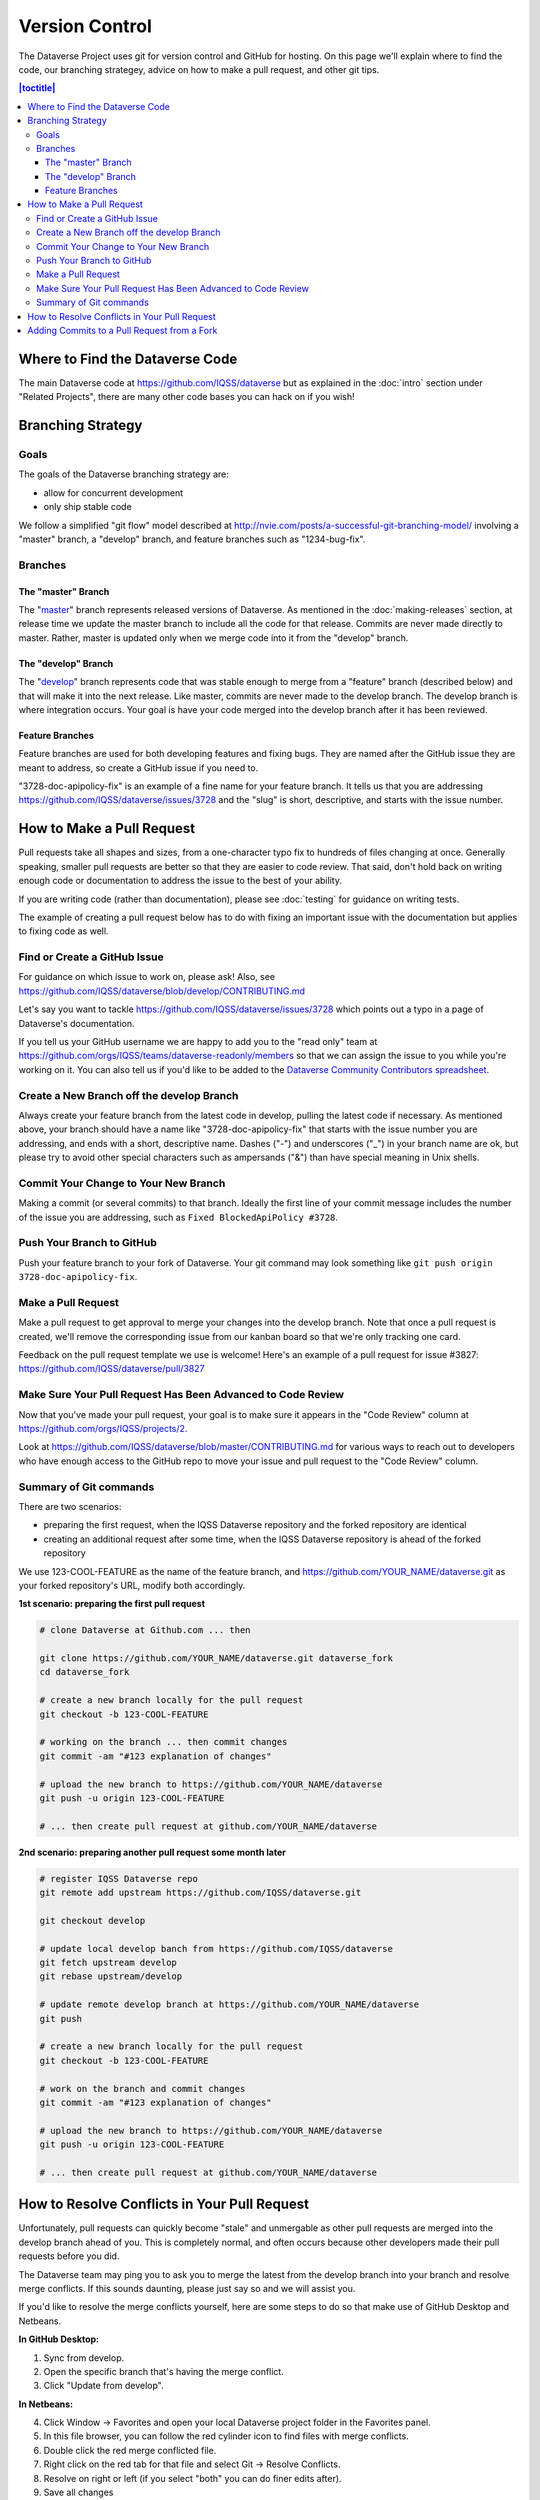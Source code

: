 ==================
Version Control
==================

The Dataverse Project uses git for version control and GitHub for hosting. On this page we'll explain where to find the code, our branching strategey, advice on how to make a pull request, and other git tips.

.. contents:: |toctitle|
	:local:


Where to Find the Dataverse Code
--------------------------------

The main Dataverse code at https://github.com/IQSS/dataverse but as explained in the :doc:`intro` section under "Related Projects", there are many other code bases you can hack on if you wish!

Branching Strategy
------------------

Goals
~~~~~

The goals of the Dataverse branching strategy are:

- allow for concurrent development
- only ship stable code

We follow a simplified "git flow" model described at http://nvie.com/posts/a-successful-git-branching-model/ involving a "master" branch, a "develop" branch, and feature branches such as "1234-bug-fix".

Branches
~~~~~~~~

The "master" Branch
*******************

The "`master <https://github.com/IQSS/dataverse/tree/master>`_" branch represents released versions of Dataverse. As mentioned in the :doc:`making-releases` section, at release time we update the master branch to include all the code for that release. Commits are never made directly to master. Rather, master is updated only when we merge code into it from the "develop" branch.

The "develop" Branch
********************

The "`develop <https://github.com/IQSS/dataverse>`_" branch represents code that was stable enough to merge from a "feature" branch (described below) and that will make it into the next release. Like master, commits are never made to the develop branch. The develop branch is where integration occurs. Your goal is have your code merged into the develop branch after it has been reviewed.

Feature Branches
****************

Feature branches are used for both developing features and fixing bugs. They are named after the GitHub issue they are meant to address, so create a GitHub issue if you need to.

"3728-doc-apipolicy-fix" is an example of a fine name for your feature branch. It tells us that you are addressing https://github.com/IQSS/dataverse/issues/3728 and the "slug" is short, descriptive, and starts with the issue number.

How to Make a Pull Request
--------------------------

Pull requests take all shapes and sizes, from a one-character typo fix to hundreds of files changing at once. Generally speaking, smaller pull requests are better so that they are easier to code review. That said, don't hold back on writing enough code or documentation to address the issue to the best of your ability.

If you are writing code (rather than documentation), please see :doc:`testing` for guidance on writing tests.

The example of creating a pull request below has to do with fixing an important issue with the documentation but applies to fixing code as well.

Find or Create a GitHub Issue
~~~~~~~~~~~~~~~~~~~~~~~~~~~~~

For guidance on which issue to work on, please ask! Also, see https://github.com/IQSS/dataverse/blob/develop/CONTRIBUTING.md

Let's say you want to tackle https://github.com/IQSS/dataverse/issues/3728 which points out a typo in a page of Dataverse's documentation.

If you tell us your GitHub username we are happy to add you to the "read only" team at https://github.com/orgs/IQSS/teams/dataverse-readonly/members so that we can assign the issue to you while you're working on it. You can also tell us if you'd like to be added to the `Dataverse Community Contributors spreadsheet <https://docs.google.com/spreadsheets/d/1o9DD-MQ0WkrYaEFTD5rF_NtyL8aUISgURsAXSL7Budk/edit?usp=sharing>`_.

Create a New Branch off the develop Branch
~~~~~~~~~~~~~~~~~~~~~~~~~~~~~~~~~~~~~~~~~~

Always create your feature branch from the latest code in develop, pulling the latest code if necessary. As mentioned above, your branch should have a name like "3728-doc-apipolicy-fix" that starts with the issue number you are addressing, and ends with a short, descriptive name. Dashes ("-") and underscores ("_") in your branch name are ok, but please try to avoid other special characters such as ampersands ("&") than have special meaning in Unix shells.

Commit Your Change to Your New Branch
~~~~~~~~~~~~~~~~~~~~~~~~~~~~~~~~~~~~~

Making a commit (or several commits) to that branch. Ideally the first line of your commit message includes the number of the issue you are addressing, such as ``Fixed BlockedApiPolicy #3728``.

Push Your Branch to GitHub
~~~~~~~~~~~~~~~~~~~~~~~~~~

Push your feature branch to your fork of Dataverse. Your git command may look something like ``git push origin 3728-doc-apipolicy-fix``.

Make a Pull Request
~~~~~~~~~~~~~~~~~~~

Make a pull request to get approval to merge your changes into the develop branch. Note that once a pull request is created, we'll remove the corresponding issue from our kanban board so that we're only tracking one card.

Feedback on the pull request template we use is welcome! Here's an example of a pull request for issue #3827: https://github.com/IQSS/dataverse/pull/3827

Make Sure Your Pull Request Has Been Advanced to Code Review
~~~~~~~~~~~~~~~~~~~~~~~~~~~~~~~~~~~~~~~~~~~~~~~~~~~~~~~~~~~~

Now that you've made your pull request, your goal is to make sure it appears in the "Code Review" column at https://github.com/orgs/IQSS/projects/2. 

Look at https://github.com/IQSS/dataverse/blob/master/CONTRIBUTING.md for various ways to reach out to developers who have enough access to the GitHub repo to move your issue and pull request to the "Code Review" column.

Summary of Git commands
~~~~~~~~~~~~~~~~~~~~~~~

There are two scenarios:

* preparing the first request, when the IQSS Dataverse repository and the forked repository are identical
* creating an additional request after some time, when the IQSS Dataverse repository is ahead of the forked repository

We use 123-COOL-FEATURE as the name of the feature branch, and https://github.com/YOUR_NAME/dataverse.git as your forked repository's URL, modify both accordingly.

**1st scenario: preparing the first pull request**

.. code-block:: bash

        # clone Dataverse at Github.com ... then

        git clone https://github.com/YOUR_NAME/dataverse.git dataverse_fork
        cd dataverse_fork

        # create a new branch locally for the pull request
        git checkout -b 123-COOL-FEATURE

        # working on the branch ... then commit changes
        git commit -am "#123 explanation of changes"

        # upload the new branch to https://github.com/YOUR_NAME/dataverse
        git push -u origin 123-COOL-FEATURE

        # ... then create pull request at github.com/YOUR_NAME/dataverse


**2nd scenario: preparing another pull request some month later**

.. code-block:: bash

        # register IQSS Dataverse repo
        git remote add upstream https://github.com/IQSS/dataverse.git

        git checkout develop

        # update local develop banch from https://github.com/IQSS/dataverse
        git fetch upstream develop
        git rebase upstream/develop

        # update remote develop branch at https://github.com/YOUR_NAME/dataverse
        git push

        # create a new branch locally for the pull request
        git checkout -b 123-COOL-FEATURE

        # work on the branch and commit changes
        git commit -am "#123 explanation of changes"

        # upload the new branch to https://github.com/YOUR_NAME/dataverse
        git push -u origin 123-COOL-FEATURE

        # ... then create pull request at github.com/YOUR_NAME/dataverse


How to Resolve Conflicts in Your Pull Request
---------------------------------------------

Unfortunately, pull requests can quickly become "stale" and unmergable as other pull requests are merged into the develop branch ahead of you. This is completely normal, and often occurs because other developers made their pull requests before you did.

The Dataverse team may ping you to ask you to merge the latest from the develop branch into your branch and resolve merge conflicts. If this sounds daunting, please just say so and we will assist you.

If you'd like to resolve the merge conflicts yourself, here are some steps to do so that make use of GitHub Desktop and Netbeans.

**In GitHub Desktop:**

1. Sync from develop.
2. Open the specific branch that's having the merge conflict.
3. Click "Update from develop".

**In Netbeans:**

4. Click Window -> Favorites and open your local Dataverse project folder in the Favorites panel.
5. In this file browser, you can follow the red cylinder icon to find files with merge conflicts.
6. Double click the red merge conflicted file.
7. Right click on the red tab for that file and select Git -> Resolve Conflicts.
8. Resolve on right or left (if you select "both" you can do finer edits after).
9. Save all changes

**In GitHub Desktop:**

10. Commit the merge (append issue number to end, e.g. #3728) and leave note about what was resolved.

**In GitHub Issues:**

11. Leave a comment for the Dataverse team that you have resolved the merge conflicts.

Adding Commits to a Pull Request from a Fork 
--------------------------------------------

By default, when a pull request is made from a fork, "Allow edits from maintainers" is checked as explained at https://help.github.com/articles/allowing-changes-to-a-pull-request-branch-created-from-a-fork/

This is a nice feature of GitHub because it means that the core dev team for Dataverse can make small (or even large) changes to a pull request from a contributor to help the pull request along on its way to QA and being merged.

GitHub documents how to make changes to a fork at https://help.github.com/articles/committing-changes-to-a-pull-request-branch-created-from-a-fork/ but as of this writing the steps involve making a new clone of the repo. This works but you might find it more convenient to add a "remote" to your existing clone. The example below uses the fork at https://github.com/OdumInstitute/dataverse and the branch ``4709-postgresql_96`` but the technique can be applied to any fork and branch:

.. code-block:: bash

        git remote add OdumInstitute git@github.com:OdumInstitute/dataverse.git
        git fetch OdumInstitute
        git checkout 4709-postgresql_96
        vim path/to/file.txt
        git commit
        git push OdumInstitute 4709-postgresql_96

----

Previous: :doc:`troubleshooting` | Next: :doc:`sql-upgrade-scripts`
